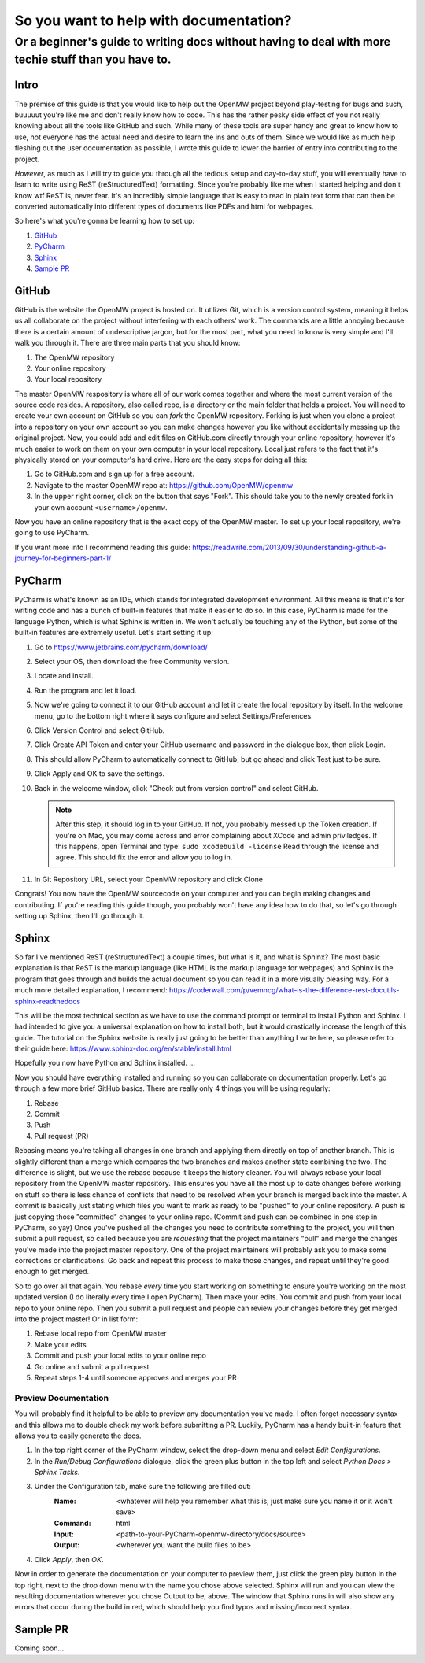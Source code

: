 #######################################
So you want to help with documentation?
#######################################

Or a beginner's guide to writing docs without having to deal with more techie stuff than you have to.
#####################################################################################################

Intro
=====

The premise of this guide is that you would like to help out the OpenMW project beyond play-testing for bugs and such, buuuuut you're like me and don't really know how to code. This has the rather pesky side effect of you not really knowing about all the tools like GitHub and such. While many of these tools are super handy and great to know how to use, not everyone has the actual need and desire to learn the ins and outs of them. Since we would like as much help fleshing out the user documentation as possible, I wrote this guide to lower the barrier of entry into contributing to the project.

*However*, as much as I will try to guide you through all the tedious setup and day-to-day stuff, you will eventually have to learn to write using ReST (reStructuredText) formatting. Since you're probably like me when I started helping and don't know wtf ReST is, never fear. It's an incredibly simple language that is easy to read in plain text form that can then be converted automatically into different types of documents like PDFs and html for webpages.

So here's what you're gonna be learning how to set up:

1.	`GitHub`_
2.	`PyCharm`_
3.	`Sphinx`_
4.	`Sample PR`_

GitHub
======

GitHub is the website the OpenMW project is hosted on. It utilizes Git, which is a version control system, meaning it helps us all collaborate on the project without interfering with each others' work. The commands are a little annoying because there is a certain amount of undescriptive jargon, but for the most part, what you need to know is very simple and I'll walk you through it. There are three main parts that you should know:

1.	The OpenMW repository
2.	Your online repository
3.	Your local repository

The master OpenMW respository is where all of our work comes together and where the most current version of the source code resides. A repository, also called repo, is a directory or the main folder that holds a project. You will need to create your own account on GitHub so you can *fork* the OpenMW repository. Forking is just when you clone a project into a repository on your own account so you can make changes however you like without accidentally messing up the original project. Now, you could add and edit files on GitHub.com directly through your online repository, however it's much easier to work on them on your own computer in your local repository. Local just refers to the fact that it's physically stored on your computer's hard drive. Here are the easy steps for doing all this:

1.	Go to GitHub.com and sign up for a free account.
2.	Navigate to the master OpenMW repo at: https://github.com/OpenMW/openmw
3.	In the upper right corner, click on the button that says "Fork". This should take you to the newly created fork in your own account ``<username>/openmw``.

Now you have an online repository that is the exact copy of the OpenMW master. To set up your local repository, we're going to use PyCharm.

If you want more info I recommend reading this guide: https://readwrite.com/2013/09/30/understanding-github-a-journey-for-beginners-part-1/

PyCharm
=======

PyCharm is what's known as an IDE, which stands for integrated development environment. All this means is that it's for writing code and has a bunch of built-in features that make it easier to do so. In this case, PyCharm is made for the language Python, which is what Sphinx is written in. We won't actually be touching any of the Python, but some of the built-in features are extremely useful. Let's start setting it up:

1.	Go to https://www.jetbrains.com/pycharm/download/
2.	Select your OS, then download the free Community version.
3.	Locate and install.
4.	Run the program and let it load.
5.	Now we're going to connect it to our GitHub account and let it create the local repository by itself. In the welcome menu, go to the bottom right where it says configure and select Settings/Preferences.
6.	Click Version Control and select GitHub.
7.	Click Create API Token and enter your GitHub username and password in the dialogue box, then click Login.
8.	This should allow PyCharm to automatically connect to GitHub, but go ahead and click Test just to be sure.
9.	Click Apply and OK to save the settings.
10.	Back in the welcome window, click "Check out from version control" and select GitHub.

	.. note::
			After this step, it should log in to your GitHub. If not, you probably messed up the Token creation. If you're on Mac, you may come across and error complaining about XCode and admin priviledges. If this happens, open Terminal and type: ``sudo xcodebuild -license`` Read through the license and agree. This should fix the error and allow you to log in.

11.	In Git Repository URL, select your OpenMW repository and click Clone

Congrats! You now have the OpenMW sourcecode on your computer and you can begin making changes and contributing. If you're reading this guide though, you probably won't have any idea how to do that, so let's go through setting up Sphinx, then I'll go through it.

Sphinx
======

So far I've mentioned ReST (reStructuredText) a couple times, but what is it, and what is Sphinx? The most basic explanation is that ReST is the markup language (like HTML is the markup language for webpages) and Sphinx is the program that goes through and builds the actual document so you can read it in a more visually pleasing way. For a much more detailed explanation, I recommend: https://coderwall.com/p/vemncg/what-is-the-difference-rest-docutils-sphinx-readthedocs

This will be the most technical section as we have to use the command prompt or terminal to install Python and Sphinx. I had intended to give you a universal explanation on how to install both, but it would drastically increase the length of this guide. The tutorial on the Sphinx website is really just going to be better than anything I write here, so please refer to their guide here: https://www.sphinx-doc.org/en/stable/install.html

Hopefully you now have Python and Sphinx installed. ...

Now you should have everything installed and running so you can collaborate on documentation properly. Let's go through a few more brief GitHub basics. There are really only 4 things you will be using regularly:

1.	Rebase
2.	Commit
3.	Push
4.	Pull request (PR)

Rebasing means you're taking all changes in one branch and applying them directly on top of another branch. This is slightly different than a merge which compares the two branches and makes another state combining the two. The difference is slight, but we use the rebase because it keeps the history cleaner. You will always rebase your local repository from the OpenMW master repository. This ensures you have all the most up to date changes before working on stuff so there is less chance of conflicts that need to be resolved when your branch is merged back into the master. A commit is basically just stating which files you want to mark as ready to be "pushed" to your online repository. A push is just copying those "committed" changes to your online repo. (Commit and push can be combined in one step in PyCharm, so yay) Once you've pushed all the changes you need to contribute something to the project, you will then submit a pull request, so called because you are *requesting* that the project maintainers "pull" and merge the changes you've made into the project master repository. One of the project maintainers will probably ask you to make some corrections or clarifications. Go back and repeat this process to make those changes, and repeat until they're good enough to get merged.

So to go over all that again. You rebase *every* time you start working on something to ensure you're working on the most updated version (I do literally every time I open PyCharm). Then make your edits. You commit and push from your local repo to your online repo. Then you submit a pull request and people can review your changes before they get merged into the project master! Or in list form:

1.	Rebase local repo from OpenMW master
2.	Make your edits
3.	Commit and push your local edits to your online repo
4.	Go online and submit a pull request
5.	Repeat steps 1-4 until someone approves and merges your PR

Preview Documentation
*********************

You will probably find it helpful to be able to preview any documentation you've made. I often forget necessary syntax and this allows me to double check my work before submitting a PR. Luckily, PyCharm has a handy built-in feature that allows you to easily generate the docs.

1.	In the top right corner of the PyCharm window, select the drop-down menu and select `Edit Configurations`.
2.	In the `Run/Debug Configurations` dialogue, click the green plus button in the top left and select `Python Docs > Sphinx Tasks`.
3.	Under the Configuration tab, make sure the following are filled out:
		:Name:		<whatever will help you remember what this is, just make sure you name it or it won't save>
		:Command:	html
		:Input:		<path-to-your-PyCharm-openmw-directory/docs/source>
		:Output:	<wherever you want the build files to be>
4.	Click `Apply`, then `OK`.

Now in order to generate the documentation on your computer to preview them, just click the green play button in the top right, next to the drop down menu with the name you chose above selected. Sphinx will run and you can view the resulting documentation wherever you chose Output to be, above. The window that Sphinx runs in will also show any errors that occur during the build in red, which should help you find typos and missing/incorrect syntax.

Sample PR
=========

Coming soon...
